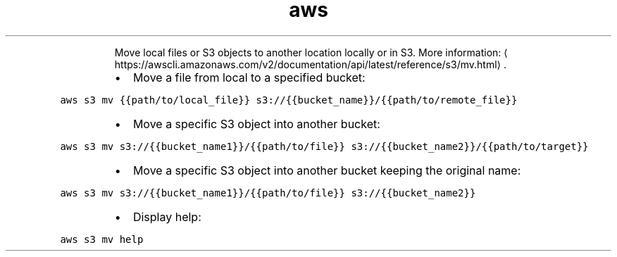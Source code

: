 .TH aws s3 mv
.PP
.RS
Move local files or S3 objects to another location locally or in S3.
More information: \[la]https://awscli.amazonaws.com/v2/documentation/api/latest/reference/s3/mv.html\[ra]\&.
.RE
.RS
.IP \(bu 2
Move a file from local to a specified bucket:
.RE
.PP
\fB\fCaws s3 mv {{path/to/local_file}} s3://{{bucket_name}}/{{path/to/remote_file}}\fR
.RS
.IP \(bu 2
Move a specific S3 object into another bucket:
.RE
.PP
\fB\fCaws s3 mv s3://{{bucket_name1}}/{{path/to/file}} s3://{{bucket_name2}}/{{path/to/target}}\fR
.RS
.IP \(bu 2
Move a specific S3 object into another bucket keeping the original name:
.RE
.PP
\fB\fCaws s3 mv s3://{{bucket_name1}}/{{path/to/file}} s3://{{bucket_name2}}\fR
.RS
.IP \(bu 2
Display help:
.RE
.PP
\fB\fCaws s3 mv help\fR
